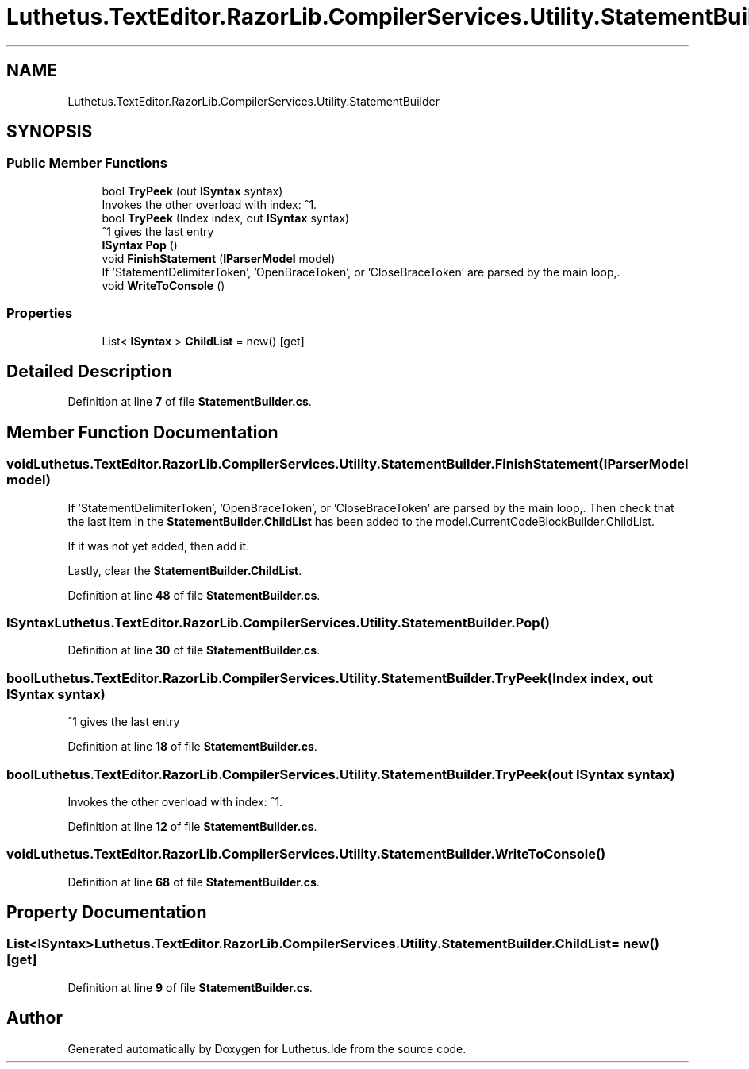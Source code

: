 .TH "Luthetus.TextEditor.RazorLib.CompilerServices.Utility.StatementBuilder" 3 "Version 1.0.0" "Luthetus.Ide" \" -*- nroff -*-
.ad l
.nh
.SH NAME
Luthetus.TextEditor.RazorLib.CompilerServices.Utility.StatementBuilder
.SH SYNOPSIS
.br
.PP
.SS "Public Member Functions"

.in +1c
.ti -1c
.RI "bool \fBTryPeek\fP (out \fBISyntax\fP syntax)"
.br
.RI "Invokes the other overload with index: ^1\&. "
.ti -1c
.RI "bool \fBTryPeek\fP (Index index, out \fBISyntax\fP syntax)"
.br
.RI "^1 gives the last entry "
.ti -1c
.RI "\fBISyntax\fP \fBPop\fP ()"
.br
.ti -1c
.RI "void \fBFinishStatement\fP (\fBIParserModel\fP model)"
.br
.RI "If 'StatementDelimiterToken', 'OpenBraceToken', or 'CloseBraceToken' are parsed by the main loop,\&. "
.ti -1c
.RI "void \fBWriteToConsole\fP ()"
.br
.in -1c
.SS "Properties"

.in +1c
.ti -1c
.RI "List< \fBISyntax\fP > \fBChildList\fP = new()\fR [get]\fP"
.br
.in -1c
.SH "Detailed Description"
.PP 
Definition at line \fB7\fP of file \fBStatementBuilder\&.cs\fP\&.
.SH "Member Function Documentation"
.PP 
.SS "void Luthetus\&.TextEditor\&.RazorLib\&.CompilerServices\&.Utility\&.StatementBuilder\&.FinishStatement (\fBIParserModel\fP model)"

.PP
If 'StatementDelimiterToken', 'OpenBraceToken', or 'CloseBraceToken' are parsed by the main loop,\&. Then check that the last item in the \fBStatementBuilder\&.ChildList\fP has been added to the model\&.CurrentCodeBlockBuilder\&.ChildList\&.

.PP
If it was not yet added, then add it\&.

.PP
Lastly, clear the \fBStatementBuilder\&.ChildList\fP\&. 
.PP
Definition at line \fB48\fP of file \fBStatementBuilder\&.cs\fP\&.
.SS "\fBISyntax\fP Luthetus\&.TextEditor\&.RazorLib\&.CompilerServices\&.Utility\&.StatementBuilder\&.Pop ()"

.PP
Definition at line \fB30\fP of file \fBStatementBuilder\&.cs\fP\&.
.SS "bool Luthetus\&.TextEditor\&.RazorLib\&.CompilerServices\&.Utility\&.StatementBuilder\&.TryPeek (Index index, out \fBISyntax\fP syntax)"

.PP
^1 gives the last entry 
.PP
Definition at line \fB18\fP of file \fBStatementBuilder\&.cs\fP\&.
.SS "bool Luthetus\&.TextEditor\&.RazorLib\&.CompilerServices\&.Utility\&.StatementBuilder\&.TryPeek (out \fBISyntax\fP syntax)"

.PP
Invokes the other overload with index: ^1\&. 
.PP
Definition at line \fB12\fP of file \fBStatementBuilder\&.cs\fP\&.
.SS "void Luthetus\&.TextEditor\&.RazorLib\&.CompilerServices\&.Utility\&.StatementBuilder\&.WriteToConsole ()"

.PP
Definition at line \fB68\fP of file \fBStatementBuilder\&.cs\fP\&.
.SH "Property Documentation"
.PP 
.SS "List<\fBISyntax\fP> Luthetus\&.TextEditor\&.RazorLib\&.CompilerServices\&.Utility\&.StatementBuilder\&.ChildList = new()\fR [get]\fP"

.PP
Definition at line \fB9\fP of file \fBStatementBuilder\&.cs\fP\&.

.SH "Author"
.PP 
Generated automatically by Doxygen for Luthetus\&.Ide from the source code\&.
